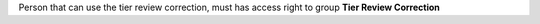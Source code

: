 Person that can use the tier review correction, must has access right to group **Tier Review Correction**
